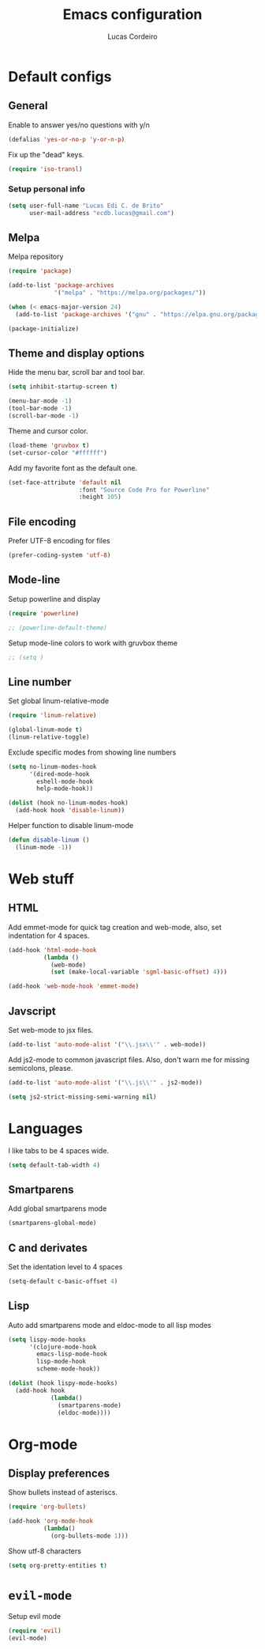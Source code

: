 #+TITLE: Emacs configuration
#+AUTHOR: Lucas Cordeiro

* Default configs
  
** General

Enable to answer yes/no questions with y/n

#+BEGIN_SRC emacs-lisp
  (defalias 'yes-or-no-p 'y-or-n-p)
#+END_SRC

Fix up the "dead" keys.

#+BEGIN_SRC emacs-lisp
  (require 'iso-transl)
#+END_SRC

*** Setup personal info

#+BEGIN_SRC emacs-lisp
  (setq user-full-name "Lucas Edi C. de Brito"
        user-mail-address "ecdb.lucas@gmail.com")
#+END_SRC

** Melpa

Melpa repository

#+BEGIN_SRC emacs-lisp
  (require 'package)

  (add-to-list 'package-archives
               '("melpa" . "https://melpa.org/packages/"))

  (when (< emacs-major-version 24)
    (add-to-list 'package-archives '("gnu" . "https://elpa.gnu.org/packages/")))

  (package-initialize)
#+END_SRC

** Theme and display options

Hide the menu bar, scroll bar and tool bar.

#+BEGIN_SRC emacs-lisp
  (setq inhibit-startup-screen t)

  (menu-bar-mode -1)
  (tool-bar-mode -1)
  (scroll-bar-mode -1)
#+END_SRC

Theme and cursor color.

#+BEGIN_SRC emacs-lisp
  (load-theme 'gruvbox t)
  (set-cursor-color "#ffffff")
#+END_SRC

Add my favorite font as the default one.

#+BEGIN_SRC emacs-lisp
  (set-face-attribute 'default nil
                      :font "Source Code Pro for Powerline"
                      :height 105)
#+END_SRC

** File encoding

Prefer UTF-8 encoding for files

#+BEGIN_SRC emacs-lisp
  (prefer-coding-system 'utf-8)
#+END_SRC

** Mode-line

Setup powerline and display

#+BEGIN_SRC emacs-lisp
  (require 'powerline)

  ;; (powerline-default-theme)
#+END_SRC

Setup mode-line colors to work with gruvbox theme

#+BEGIN_SRC emacs-lisp
  ;; (setq )
#+END_SRC

** Line number
   
Set global linum-relative-mode

#+BEGIN_SRC emacs-lisp
  (require 'linum-relative)

  (global-linum-mode t)
  (linum-relative-toggle)
#+END_SRC

Exclude specific modes from showing line numbers

#+BEGIN_SRC emacs-lisp
  (setq no-linum-modes-hook
        '(dired-mode-hook
          eshell-mode-hook
          help-mode-hook))

  (dolist (hook no-linum-modes-hook)
    (add-hook hook 'disable-linum))
#+END_SRC

Helper function to disable linum-mode

#+BEGIN_SRC emacs-lisp
  (defun disable-linum ()
    (linum-mode -1))
#+END_SRC


* Web stuff

** HTML

Add emmet-mode for quick tag creation and web-mode, also, set indentation for 4 spaces.

#+BEGIN_SRC emacs-lisp
  (add-hook 'html-mode-hook
            (lambda ()
              (web-mode)
              (set (make-local-variable 'sgml-basic-offset) 4)))
            
  (add-hook 'web-mode-hook 'emmet-mode)
#+END_SRC

** Javscript

Set web-mode to jsx files.

#+BEGIN_SRC emacs-lisp
  (add-to-list 'auto-mode-alist '("\\.jsx\\'" . web-mode))
#+END_SRC

Add js2-mode to common javascript files.
Also, don't warn me for missing semicolons, please.

#+BEGIN_SRC emacs-lisp
  (add-to-list 'auto-mode-alist '("\\.js\\'" . js2-mode))

  (setq js2-strict-missing-semi-warning nil)
#+END_SRC


* Languages

I like tabs to be 4 spaces wide.

#+BEGIN_SRC emacs-lisp
  (setq default-tab-width 4)
#+END_SRC

** Smartparens

Add global smartparens mode

#+BEGIN_SRC emacs-lisp
  (smartparens-global-mode)
#+END_SRC

** C and derivates
   
Set the identation level to 4 spaces

#+BEGIN_SRC emacs-lisp
  (setq-default c-basic-offset 4)
#+END_SRC

** Lisp

Auto add smartparens mode and eldoc-mode to all lisp modes

#+BEGIN_SRC emacs-lisp
  (setq lispy-mode-hooks
        '(clojure-mode-hook
          emacs-lisp-mode-hook
          lisp-mode-hook
          scheme-mode-hook))

  (dolist (hook lispy-mode-hooks)
    (add-hook hook
              (lambda()
                (smartparens-mode)
                (eldoc-mode))))
#+END_SRC


* Org-mode
  
** Display preferences

Show bullets instead of asteriscs.

#+BEGIN_SRC emacs-lisp
  (require 'org-bullets)

  (add-hook 'org-mode-hook
            (lambda()
              (org-bullets-mode 1)))
#+END_SRC

Show utf-8 characters

#+BEGIN_SRC emacs-lisp
  (setq org-pretty-entities t)
#+END_SRC


* =evil-mode=

Setup evil mode

#+BEGIN_SRC emacs-lisp
  (require 'evil)
  (evil-mode)
#+END_SRC
